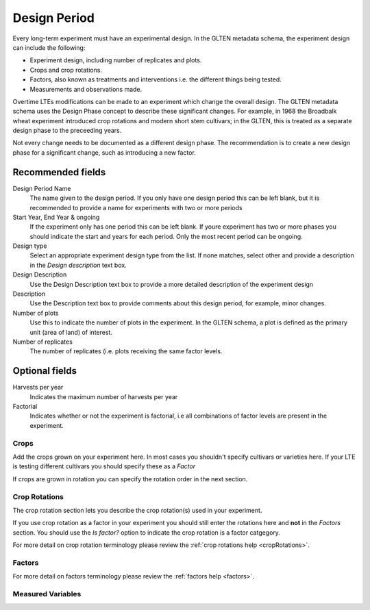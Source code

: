 #############
Design Period
#############

Every long-term experiment must have an experimental design. In the GLTEN metadata schema, the experiment design can include the following:

* Experiment design, including number of replicates and plots.
* Crops and crop rotations.
* Factors, also known as treatments and interventions i.e. the different things being tested.
* Measurements and observations made.

Overtime LTEs modifications can be made to an experiment which change the overall design. The GLTEN metadata schema uses the Design Phase concept
to describe these significant changes. For example, in 1968 the Broadbalk wheat experiment introduced crop rotations and modern short stem cultivars; in the GLTEN,
this is treated as a separate design phase to the preceeding years. 

Not every change needs to be documented as a different design phase. The recommendation is to create a new design phase for a significant change, 
such as introducing a new factor. 

Recommended fields
==================

Design Period Name
    The name given to the design period. If you only have one design period this can be left blank, but it is recommended to provide a name for experiments with two or more periods 

Start Year, End Year & ongoing
    If the experiment only has one period this can be left blank. If youre experiment has two or more phases you should indicate the start and years for each period. Only the most recent period can be ongoing. 

Design type
    Select an appropriate experiment design type from the list. If none matches, select other and provide a description in the *Design description* text box.

Design Description
    Use the Design Description text box to provide a more detailed description of the experiment design 

Description
    Use the Description text box to provide comments about this design period, for example, minor changes.

Number of plots
    Use this to indicate the number of plots in the experiment. In the GLTEN schema, a plot is defined as the primary unit (area of land) of interest.

Number of replicates
    The number of replicates (i.e. plots receiving the same factor levels. 

Optional fields
===============

Harvests per year
    Indicates the maximum number of harvests per year 

Factorial
    Indicates whether or not the experiment is factorial, i.e all combinations of factor levels are present in the experiment.

*****
Crops
*****

Add the crops grown on your experiment here. In most cases you shouldn't specify cultivars or varieties here. 
If your LTE is testing different cultivars you should specify these as a *Factor* 

If crops are grown in rotation you can specify the rotation order in the next section. 

**************
Crop Rotations
**************

The crop rotation section lets you describe the crop rotation(s) used in your experiment. 

If you use crop rotation as a factor in your experiment you should still enter the rotations here and **not** in the *Factors* section. 
You should use the *Is factor?* option to indicate the crop rotation is a factor catgegory. 

For more detail on crop rotation terminology please review the :ref:`crop rotations help <cropRotations>`. 

*******
Factors
*******

For more detail on factors terminology please review the :ref:`factors help <factors>`.

******************
Measured Variables
******************
